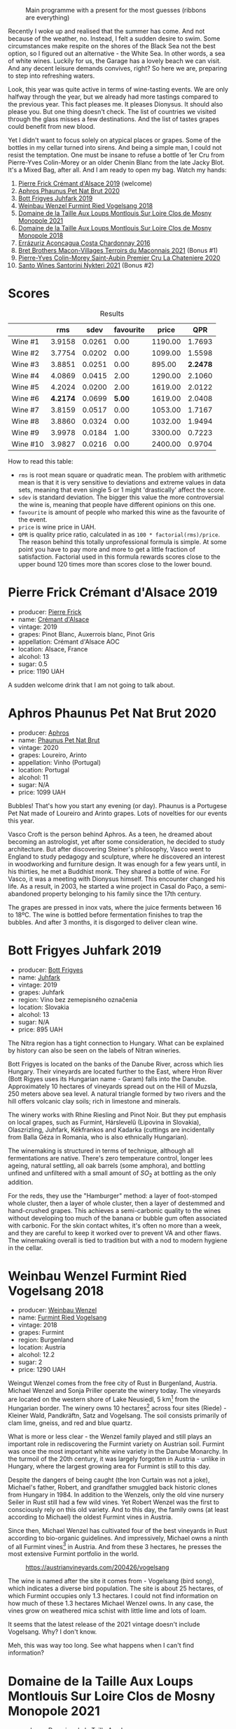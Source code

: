 #+caption: Main programme with a present for the most guesses (ribbons are everything)
[[file:/images/2023-07-04-mixed-bag/2023-07-04-23-42-57-IMG-8171.webp]]

Recently I woke up and realised that the summer has come. And not because of the weather, no. Instead, I felt a sudden desire to swim. Some circumstances make respite on the shores of the Black Sea not the best option, so I figured out an alternative - the White Sea. In other words, a sea of white wines. Luckily for us, the Garage has a lovely beach we can visit. And any decent leisure demands convives, right? So here we are, preparing to step into refreshing waters.

Look, this year was quite active in terms of wine-tasting events. We are only halfway through the year, but we already had more tastings compared to the previous year. This fact pleases me. It pleases Dionysus. It should also please you. But one thing doesn't check. The list of countries we visited through the glass misses a few destinations. And the list of tastes grapes could benefit from new blood.

Yet I didn't want to focus solely on atypical places or grapes. Some of the bottles in my cellar turned into sirens. And being a simple man, I could not resist the temptation. One must be insane to refuse a bottle of 1er Cru from Pierre-Yves Colin-Morey or an older Chenin Blanc from the late Jacky Blot. It's a Mixed Bag, after all. And I am ready to open my bag. Watch my hands:

1. [[barberry:/wines/b60ee6cd-c27f-498d-98f2-d3c984d9e00f][Pierre Frick Crémant d'Alsace 2019]] (welcome)
2. [[barberry:/wines/54aaa7a2-2d02-4d12-9892-e2154b42339b][Aphros Phaunus Pet Nat Brut 2020]]
3. [[barberry:/wines/6bc9fea8-41bf-4e23-a34a-c0f80a5017e6][Bott Frigyes Juhfark 2019]]
4. [[barberry:/wines/b9208a9f-b71d-4e49-a3f4-f2cc720a74ab][Weinbau Wenzel Furmint Ried Vogelsang 2018]]
5. [[barberry:/wines/77878044-246d-4fb2-9475-6d8044a24f46][Domaine de la Taille Aux Loups Montlouis Sur Loire Clos de Mosny Monopole 2021]]
6. [[barberry:/wines/97e16400-52f3-4223-b49b-f3aa8db37411][Domaine de la Taille Aux Loups Montlouis Sur Loire Clos de Mosny Monopole 2018]]
7. [[barberry:/wines/419d4870-6c3b-4bdc-9005-4b99b36e2ded][Errázuriz Aconcagua Costa Chardonnay 2016]]
8. [[barberry:/wines/e505c724-2b49-4a9d-ae1e-837602b3dd32][Bret Brothers Macon-Villages Terroirs du Maconnais 2021]] (Bonus #1)
9. [[barberry:/wines/d85e8c99-c857-4754-bda0-5640e29e96be][Pierre-Yves Colin-Morey Saint-Aubin Premier Cru La Chateniere 2020]]
10. [[barberry:/wines/5cb54c3d-b813-4ffd-b813-5961e3273f40][Santo Wines Santorini Nykteri 2021]] (Bonus #2)

* Scores
:PROPERTIES:
:ID:                     8ba0e7bd-a143-44c2-a3d9-b9dcd5e4e765
:END:

[[file:/images/2023-07-04-mixed-bag/2023-07-04-23-43-30-IMG-8209.webp]]

#+attr_html: :class tasting-scores :rules groups :cellspacing 0 :cellpadding 6
#+caption: Results
#+results: summary
|          |      rms |   sdev | favourite |   price |      QPR |
|----------+----------+--------+-----------+---------+----------|
| Wine #1  |   3.9158 | 0.0261 |      0.00 | 1190.00 |   1.7693 |
| Wine #2  |   3.7754 | 0.0202 |      0.00 | 1099.00 |   1.5598 |
| Wine #3  |   3.8851 | 0.0251 |      0.00 |  895.00 | *2.2478* |
| Wine #4  |   4.0869 | 0.0415 |      2.00 | 1290.00 |   2.1060 |
| Wine #5  |   4.2024 | 0.0200 |      2.00 | 1619.00 |   2.0122 |
| Wine #6  | *4.2174* | 0.0699 |    *5.00* | 1619.00 |   2.0408 |
| Wine #7  |   3.8159 | 0.0517 |      0.00 | 1053.00 |   1.7167 |
| Wine #8  |   3.8860 | 0.0324 |      0.00 | 1032.00 |   1.9494 |
| Wine #9  |   3.9978 | 0.0184 |      1.00 | 3300.00 |   0.7223 |
| Wine #10 |   3.9827 | 0.0216 |      0.00 | 2400.00 |   0.9704 |

How to read this table:

- =rms= is root mean square or quadratic mean. The problem with arithmetic mean is that it is very sensitive to deviations and extreme values in data sets, meaning that even single 5 or 1 might 'drastically' affect the score.
- =sdev= is standard deviation. The bigger this value the more controversial the wine is, meaning that people have different opinions on this one.
- =favourite= is amount of people who marked this wine as the favourite of the event.
- =price= is wine price in UAH.
- =QPR= is quality price ratio, calculated in as =100 * factorial(rms)/price=. The reason behind this totally unprofessional formula is simple. At some point you have to pay more and more to get a little fraction of satisfaction. Factorial used in this formula rewards scores close to the upper bound 120 times more than scores close to the lower bound.

* Pierre Frick Crémant d'Alsace 2019
:PROPERTIES:
:ID:                     337a98fe-952a-4f53-897c-eba835071236
:END:

#+attr_html: :class bottle-right
[[file:/images/2023-07-04-mixed-bag/2023-07-04-23-48-31-IMG-8173.webp]]

- producer: [[barberry:/producers/a08a3633-1cd9-4f41-b1df-b17db6d5eb9b][Pierre Frick]]
- name: [[barberry:/wines/b60ee6cd-c27f-498d-98f2-d3c984d9e00f][Crémant d'Alsace]]
- vintage: 2019
- grapes: Pinot Blanc, Auxerrois blanc, Pinot Gris
- appellation: Crémant d'Alsace AOC
- location: Alsace, France
- alcohol: 13
- sugar: 0.5
- price: 1190 UAH

A sudden welcome drink that I am not going to talk about.

* Aphros Phaunus Pet Nat Brut 2020
:PROPERTIES:
:ID:                     44d7867a-6eb3-427a-b302-58694b04b34c
:END:

#+attr_html: :class bottle-right
[[file:/images/2023-07-04-mixed-bag/2023-07-02-14-57-04-IMG-8152.webp]]

- producer: [[barberry:/producers/79fa0a9d-3631-4815-b52c-8b8b02480d2d][Aphros]]
- name: [[barberry:/wines/54aaa7a2-2d02-4d12-9892-e2154b42339b][Phaunus Pet Nat Brut]]
- vintage: 2020
- grapes: Loureiro, Arinto
- appellation: Vinho (Portugal)
- location: Portugal
- alcohol: 11
- sugar: N/A
- price: 1099 UAH

Bubbles! That's how you start any evening (or day). Phaunus is a Portugese Pet Nat made of Loureiro and Arinto grapes. Lots of novelties for our events this year.

Vasco Croft is the person behind Aphros. As a teen, he dreamed about becoming an astrologist, yet after some consideration, he decided to study architecture. But after discovering Steiner's philosophy, Vasco went to England to study pedagogy and sculpture, where he discovered an interest in woodworking and furniture design. It was enough for a few years until, in his thirties, he met a Buddhist monk. They shared a bottle of wine. For Vasco, it was a meeting with Dionysus himself. This encounter changed his life. As a result, in 2003, he started a wine project in Casal do Paço, a semi-abandoned property belonging to his family since the 17th century.

The grapes are pressed in inox vats, where the juice ferments between 16 to 18ºC. The wine is bottled before fermentation finishes to trap the bubbles. And after 3 months, it is disgorged to deliver clean wine.

* Bott Frigyes Juhfark 2019
:PROPERTIES:
:ID:                     2fab394b-f3ad-4931-bbe9-2b239493cb86
:END:

#+attr_html: :class bottle-right
[[file:/images/2023-07-04-mixed-bag/2022-09-03-15-50-57-81043613-7D41-4E73-AD13-763977C31E4F-1-105-c.webp]]

- producer: [[barberry:/producers/29f7257e-733a-4cd0-bef1-7a2bdbe51ed3][Bott Frigyes]]
- name: [[barberry:/wines/6bc9fea8-41bf-4e23-a34a-c0f80a5017e6][Juhfark]]
- vintage: 2019
- grapes: Juhfark
- region: Víno bez zemepisného označenia
- location: Slovakia
- alcohol: 13
- sugar: N/A
- price: 895 UAH

The Nitra region has a tight connection to Hungary. What can be explained by history can also be seen on the labels of Nitran wineries.

Bott Frigyes is located on the banks of the Danube River, across which lies Hungary. Their vineyards are located further to the East, where Hron River (Bott Rigyes uses its Hungarian name - Garam) falls into the Danube. Approximately 10 hectares of vineyards spread out on the Hill of Muzsla, 250 meters above sea level. A natural triangle formed by two rivers and the hill offers volcanic clay soils; rich in limestone and minerals.

The winery works with Rhine Riesling and Pinot Noir. But they put emphasis on local grapes, such as Furmint, Hárslevelű (Lipovina in Slovakia), Olaszrizling, Juhfark, Kékfrankos and Kadarka (cuttings are incidentally from Balla Géza in Romania, who is also ethnically Hungarian).

The winemaking is structured in terms of technique, although all fermentations are native. There's zero temperature control, longer lees ageing, natural settling, all oak barrels (some amphora), and bottling unfined and unfiltered with a small amount of $SO_2$ at bottling as the only addition.

For the reds, they use the "Hamburger" method: a layer of foot-stomped whole cluster, then a layer of whole cluster, then a layer of destemmed and hand-crushed grapes. This achieves a semi-carbonic quality to the wines without developing too much of the banana or bubble gum often associated with carbonic. For the skin contact whites, it's often no more than a week, and they are careful to keep it worked over to prevent VA and other flaws. The winemaking overall is tied to tradition but with a nod to modern hygiene in the cellar.

* Weinbau Wenzel Furmint Ried Vogelsang 2018
:PROPERTIES:
:ID:                     f3828019-24cf-4aa4-86fb-d15a180ba21f
:END:

#+attr_html: :class bottle-right
[[file:/images/2023-07-04-mixed-bag/2023-04-15-14-35-17-DFCFB6F2-5FD0-42F6-80AD-332028E058B6-1-105-c.webp]]

- producer: [[barberry:/producers/38899011-d746-40f2-ba5c-6acf3228a2de][Weinbau Wenzel]]
- name: [[barberry:/wines/b9208a9f-b71d-4e49-a3f4-f2cc720a74ab][Furmint Ried Vogelsang]]
- vintage: 2018
- grapes: Furmint
- region: Burgenland
- location: Austria
- alcohol: 12.2
- sugar: 2
- price: 1290 UAH

Weingut Wenzel comes from the free city of Rust in Burgenland, Austria. Michael Wenzel and Sonja Priller operate the winery today. The vineyards are located on the western shore of Lake Neusiedl, 5 km[fn:1] from the Hungarian border. The winery owns 10 hectares[fn:2] across four sites (Riede) - Kleiner Wald, Pandkräftn, Satz and Vogelsang. The soil consists primarily of clam lime, gneiss, and red and blue quartz.

What is more or less clear - the Wenzel family played and still plays an important role in rediscovering the Furmint variety on Austrian soil. Furmint was once the most important white wine variety in the Danube Monarchy. In the turmoil of the 20th century, it was largely forgotten in Austria - unlike in Hungary, where the largest growing area for Furmint is still to this day.

Despite the dangers of being caught (the Iron Curtain was not a joke), Michael's father, Robert, and grandfather smuggled back historic clones from Hungary in 1984. In addition to the Wenzels, only the old vine nursery Seiler in Rust still had a few wild vines. Yet Robert Wenzel was the first to consciously rely on this old variety. And to this day, the family owns (at least according to Michael) the oldest Furmint vines in Austria.

Since then, Michael Wenzel has cultivated four of the best vineyards in Rust according to bio-organic guidelines. And impressively, Michael owns a ninth of all Furmint vines[fn:3] in Austria. And from these 3 hectares, he presses the most extensive Furmint portfolio in the world.

#+caption: https://austrianvineyards.com/200426/vogelsang
[[file:/images/2023-07-04-mixed-bag/2023-07-03-20-48-51-Capture-2023-07-03-204809.webp]]

The wine is named after the site it comes from - Vogelsang (bird song), which indicates a diverse bird population. The site is about 25 hectares, of which Furmint occupies only 1.3 hectares. I could not find information on how much of these 1.3 hectares Michael Wenzel owns. In any case, the vines grow on weathered mica schist with little lime and lots of loam.

It seems that the latest release of the 2021 vintage doesn't include Vogelsang. Why? I don't know.

Meh, this was way too long. See what happens when I can't find information?

* Domaine de la Taille Aux Loups Montlouis Sur Loire Clos de Mosny Monopole 2021
:PROPERTIES:
:ID:                     7633c7ba-3cf2-4952-b9a7-2305aa50549e
:END:

#+attr_html: :class bottle-right
[[file:/images/2023-07-04-mixed-bag/2023-05-19-16-42-58-IMG-7031.webp]]

- producer: [[barberry:/producers/461a005a-3007-46a9-8ab4-f716429379fa][Domaine de la Taille Aux Loups]]
- name: [[barberry:/wines/77878044-246d-4fb2-9475-6d8044a24f46][Montlouis Sur Loire Clos de Mosny Monopole]]
- vintage: 2021
- grapes: Chenin Blanc
- appellation: Montlouis AOC
- location: Loire, France
- alcohol: 12.5
- sugar: 1.5
- price: 1619 UAH

Domaine de La Taille Aux Loups has an interesting history. Although it's now associated with esteemed winemaker Jacky Blot, he wasn't the one who established the domaine. The viticultural maverick who brought La Taille aux Loups into being was Christian Prudhomme, a man from Bordeaux.

Prudhomme wanted to shake things up in Montlouis-sur-Loire. With experience working in the vineyards and cellars of Château Mouton-Rothschild, as well as at Opus One in California, he acquired 7 hectares of old vines in 1988 and set about making wine his way. This included reducing yields by thinning crops, harvesting into small crates to protect the fruit, and fermenting with indigenous yeasts in barrels purchased from Château d'Yquem. The resulting wines were reportedly a testament to his wild dedication. However, the business collapsed within a year of starting up, for reasons that remain unclear. This was where Jacky Blot entered the story, marking the start of Montlouis' dynamic development, thanks in no small part to his ambitious and active efforts (alongside François Chidaine, another esteemed winemaker from Montlouis).

After working as a courtier for some time, Jacky Blot decided to look for vineyards of his own. The small domaine that Prudhomme had gathered together was available, and Jacky took up where his predecessor had left off, with just those 7 hectares of vines. It was around this time that he met Christophe Mesliand, the son of a viticultural family from Amboise. Jacky hired Christophe as his chef de culture, and the two have worked together at La Taille aux Loups ever since.

Domaine de La Taille Aux Loups is located just 11km from Vouvray, so the house's speciality is Chenin Blanc. However, Blot drew great inspiration from Burgundy, and many of the wines follow a single-vineyard, terroir-driven approach, with a focus on organic viticulture. These whites are known for their precision, length, complexity, and age-ability.

Sadly, Jacky Blot passed away on May 15, 2023. His legacy will live on through the wines produced by his son Jean-Philippe and the teams at Domaine de la Taille aux Loups and Domaine de la Butte (another winery he owned).

Le Clos de Mosny is a single-vineyard cuvée of 12.5 hectares, reduced to old vines of Chenin Blanc from the best geological zone (about 8 hectares). The vineyard is fully owned by Domaine de La Taille Aux Loups, hence the 'monopole' designation. The vines are 40-50 years old. They grow on sand clay soil with lots of silexes on pure limestone (2-3 meters before hitting the limestone). The ageing lasts 1 year on fine lees in barrels (20% new, 80% 1-4-year-old barrels).

* Domaine de la Taille Aux Loups Montlouis Sur Loire Clos de Mosny Monopole 2018
:PROPERTIES:
:ID:                     6cd0bd1a-feef-4e66-aea5-a38b2b555713
:END:

#+attr_html: :class bottle-right
[[file:/images/2023-07-04-mixed-bag/2023-05-19-16-44-27-IMG-7033.webp]]

- producer: [[barberry:/producers/461a005a-3007-46a9-8ab4-f716429379fa][Domaine de la Taille Aux Loups]]
- name: [[barberry:/wines/97e16400-52f3-4223-b49b-f3aa8db37411][Montlouis Sur Loire Clos de Mosny Monopole]]
- vintage: 2018
- grapes: Chenin Blanc
- appellation: Montlouis AOC
- location: Loire, France
- alcohol: 13.5
- sugar: 2
- price: 1619 UAH

Lucky us! An older bottle of Le Clos de Mosny. I have nothing to add here. This article is already long enough.

* Errázuriz Aconcagua Costa Chardonnay 2016
:PROPERTIES:
:ID:                     c192a190-4496-40bc-b920-2e047ff2ea5f
:END:

#+attr_html: :class bottle-right
[[file:/images/2023-07-04-mixed-bag/2023-02-09-17-03-00-IMG-4864.webp]]

- producer: [[barberry:/producers/ad7351c1-581a-4685-8f0a-ef48b8005b3d][Errázuriz]]
- name: [[barberry:/wines/419d4870-6c3b-4bdc-9005-4b99b36e2ded][Aconcagua Costa Chardonnay]]
- vintage: 2016
- grapes: Chardonnay
- appellation: DO Aconcagua Costa
- location: Chile
- alcohol: 13
- sugar: 1.59
- price: 1053 UAH

After a few complex and mindblowing wines, I reckon we need a pause before we move to the last planned wine of the evening. And although it's more of a sacrifice that has all the chance to be forgotten in this lineup, Aconcagua Costa Chardonnay by Errazuriz is not that simple.

In my opinion, the history of Viña Errázuriz is not that interesting. Besides, as those respecting their own legacy, they have pretty comprehensive information about themselves on [[https://errazuriz.com/en/winery/history][their site]]. In short, Errázuriz's history begins in 1870, when Don Maximiano Errázuriz founded the winery with 300 hectares (sic!), which quickly expanded to 1300 over just 20 years (double sic!). In 2017, Wine Advocate recognised the winery as the best in Chile. And by the way, Las Pizarras Chardonnay 2017 was the first Chilean wine to receive a score as high as 98 from RP.

Anyways, we are here to taste Aconcagua Costa Chardonnay. People that paid attention to their geography class (not me) could rightfully yell - the highest mountain in the Americas. With its 6961 meters above sea level, Aconcagua is part of the Seven Summits list. Of course, the vines grow a little bit below - in the Aconcagua Costa, about 12 kilometres from the Pacific Ocean.

The grapes for Aconcagua Costa Chardonnay are sourced from the Aconcagua Costa vineyard, planted by Viña Errázuriz in 2005 and 2009. The soil is composed of a thin layer of loamy texture and placed on a base of clay and metamorphic rock (slate/schist).

Grapes were handpicked in the early morning between March 1st and 4th in small boxes and carefully transported to the winery, where they were whole-cluster pressed and cold decanted in stainless steel tanks. The juice is then placed into used French oak barrels for fermentation, lasting 15 to 20 days. Errázuriz uses a mix of indigenous yeasts along with a number of strains (sic!), reportedly for greater complexity (?). After alcoholic fermentation, the wine undergoes 50% malolactic fermentation. Then it ages for 10 months in the same oak.

* Bret Brothers Macon-Villages Terroirs du Maconnais 2021
:PROPERTIES:
:ID:                     f3010e4d-0e68-4667-9650-4895097a3b72
:END:

#+attr_html: :class bottle-right
[[file:/images/2023-07-04-mixed-bag/2023-07-04-23-36-35-photo-2023-07-04 23.34.19.webp]]

- producer: [[barberry:/producers/4eb32a6f-ea37-4f9a-a470-d062d4465b67][Bret Brothers]]
- name: [[barberry:/wines/e505c724-2b49-4a9d-ae1e-837602b3dd32][Macon-Villages Terroirs du Maconnais]]
- vintage: 2021
- grapes: Chardonnay
- appellation: Mâcon-villages AOC
- location: Burgundy, France
- alcohol: 12
- sugar: 1.1
- price: 1032 UAH

A bonus bottle brought by one of the participants.

* Pierre-Yves Colin-Morey Saint-Aubin Premier Cru La Chateniere 2020
:PROPERTIES:
:ID:                     e1e7b6cf-b0af-4fe3-b8f2-13b8fed31f3a
:END:

#+attr_html: :class bottle-right
[[file:/images/2023-07-04-mixed-bag/2023-04-07-20-25-21-342FDA56-ED9C-4026-A91D-035CB863C78A-1-105-c.webp]]

- producer: [[barberry:/producers/70b5a0f1-e020-4074-99a7-cc93c1e7cf99][Pierre-Yves Colin-Morey]]
- name: [[barberry:/wines/d85e8c99-c857-4754-bda0-5640e29e96be][Saint-Aubin Premier Cru La Chateniére]]
- vintage: 2020
- grapes: Chardonnay
- appellation: Saint-Aubin AOC
- location: Burgundy, France
- alcohol: 13
- sugar: 1
- price: 3300 UAH

Pierre-Yves Colin is one of Burgundy's (and the wine world's) most iconic winemakers. After working as the winemaker at his father's domaine from 1994 to 2005, Pierre-Yves established his own domaine alongside his wife, Caroline Morey. And while they inherited quite a few vineyards from their families, Pierre-Yves had to prove himself before his father, Marc Colin, allowed him to take over the vineyard in Bâtard-Montrachet. Today, it's the only Grand Cru owned by Pierre-Yves Colin-Morey.

His fastidious farming (lutte raisonnée[fn:4]), incredible attention to detail, use of larger demi-muid barrels, and long elevage - all that makes each one of his bottlings a clear expression of its terroir and a study in mineral-driven Chardonnay. Unlike many locals, Pierre-Yves uses 350L barrels (instead of 225L) and also ages his wines for a longer period of 18 months (vs 12 months).

* Santo Wines Santorini Nykteri 2021
:PROPERTIES:
:ID:                     7dc448be-df84-499f-ac94-e165f6801892
:END:

#+attr_html: :class bottle-right
[[file:/images/2023-07-04-mixed-bag/2023-07-04-23-41-00-IMG-8202.webp]]

- producer: [[barberry:/producers/e1b9b1e9-3f66-4a59-bb50-2b7d9ffa0df7][Santo Wines]]
- name: [[barberry:/wines/5cb54c3d-b813-4ffd-b813-5961e3273f40][Santorini Nykteri]]
- vintage: 2021
- grapes: Assyrtiko, Athiri Lefko, Aidini
- appellation: Santorini POP
- location: Greece
- alcohol: 14
- sugar: N/A
- price: 2400 UAH

A bonus bottle brought by one of the participants.

* Resources
:PROPERTIES:
:ID:                     6cd659c0-afa3-47ee-a058-9db8532fa6fa
:END:

1. [[https://www.michaelwenzel.at][Michael Wenzel]]
2. [[https://hoetoft.com/blogs/galleri/lorem-ipsum-dolor?_pos=1&_psq=wenzel&_ss=e&_v=1.0][Michael Wenzel - HØTOFT]]
3. [[https://wineguide.wein.plus/weinbau-wenzel][Weingut Wenzel - wein.plus]]
4. [[https://newcomerwines.com/collections/michael-wenzel?_pos=1&_psq=wenzel&_ss=e&_v=1.0][Michael Wenzel - Newcomer wines]]
5. [[https://www.austrianwine.com/producers-market/winery?tx_wineapi_wineriesdetail%5Bwinery%5D=winery_20301&cHash=d6f553509952cdb10997c9e1c3e51be6][Michael Wenzel - Austrian Wine]]
6. [[https://aphros-wine.com/en/][Aphros Wine]]
7. [[https://www.skurnik.com/producer/domaine-de-la-taille-aux-loups/][Domaine de la Taille aux Loups - Skurnik]]
8. [[https://www.thewinedoctor.com/loire/tailleauxloups.shtml][Domaine de la Taille aux Loups - Wine Doctor]]
9. [[https://danchandgranger.com/techsheet/1247][Bott Frigyes Unfiltered Juhfark 2018 - Danch & Granger Selections]]
10. [[https://www.bottfrigyes.sk/en/#info][Bott Frigyes]]
11. [[https://www.girolamorusso.it/][Girolamo Russo]]
12. [[https://www.octopusbooks.co.uk/imprint/octopus/mitchell-beazley/page/octopus-books/worldatlasofwine/][Robinson, Jancis, and Hugh Johnson. The World Atlas of Wine 8th Edition. Illustrated, Mitchell Beazley, 2019.]]
13. [[https://errazuriz.com/][Errázuriz]]

[fn:1] Some inconsistencies just drive me mad. For example, the official site of the winery states that the vineyards are located 5 km from the Hungarian border. HØTOFT (Wenzel's distributor) talks about 20 km. It's hard to use maps for accurate measures because it's unclear where exactly Wenzel's vines are located. On the other hand, Vogelsang and Satz are the two most Southern sites Wenzel owns vines on, and both are around 5 km from the border, at least according to [[https://austrianvineyards.com/200426/vogelsang][Austrian Vineyards]].

[fn:2] According to [[https://www.austrianwine.com/producers-market/winery?tx_wineapi_wineriesdetail%5Bwinery%5D=winery_20301&cHash=d6f553509952cdb10997c9e1c3e51be6][Austrian Wine]].

[fn:3] According to [[https://www.austrianwine.com/our-wine/grape-varieties/white-wine/furmint][Austrian Wine]].

[fn:4] Lutte raisonnée (literally 'reasoned struggle') is an approach to viticulture which permits the application of agrochemicals only when absolutely necessary and not as a matter of routine. Practically, that means no chemicals unless there is a high risk of losing harvest or vines altogether.

* Raw scores
:PROPERTIES:
:ID:                     7862aaa3-5d0a-496a-a38b-edf67f76825c
:END:

#+attr_html: :class tasting-scores
#+caption: Scores
#+results: scores
|              | Wine #1 | Wine #2 | Wine #3 | Wine #4 | Wine #5 | Wine #6 | Wine #7 | Wine #8 | Wine #9 | Wine #10 |
|--------------+---------+---------+---------+---------+---------+---------+---------+---------+---------+----------|
| Vova U       |       - |    3.90 |    4.00 |    3.80 |    4.30 |  *4.50* |    3.70 |    3.90 |    3.90 |     4.00 |
| Elena M      |    3.80 |    3.70 |    3.90 |    4.00 |    4.10 |  *4.20* |    3.80 |    3.90 |    4.10 |     3.90 |
| Ivan M       |       - |    3.70 |    4.00 |    3.90 |  *4.20* |    4.10 |    3.50 |    3.90 |    3.90 |     3.90 |
| Yaryna T     |       - |    3.90 |    3.70 |  *4.60* |    4.50 |    4.40 |    3.50 |    3.50 |    4.20 |     4.30 |
| Aleksandra N |       - |    3.20 |    3.50 |    3.30 |    3.10 |    3.20 |    3.20 |    3.00 |    3.50 |     3.30 |
| Ivietta K    |    4.20 |    4.10 |    3.90 |    4.00 |    4.40 |    4.30 |    4.20 |    4.30 |    4.20 |        - |
| Dmytro D     |    4.10 |    3.60 |    3.90 |    4.10 |    4.10 |  *4.30* |    3.60 |    3.80 |    3.80 |     3.90 |
| Oleksandr R  |    4.00 |    3.70 |    4.20 |  *4.30* |    4.00 |    3.60 |    4.00 |    4.00 |    3.80 |     4.20 |
| Andrii K     |    3.80 |    3.60 |    3.60 |    4.10 |  *4.10* |    3.80 |    3.70 |    3.80 |    4.00 |     4.00 |
| Julie B      |    3.70 |    3.80 |    3.70 |    4.00 |    4.10 |  *4.30* |    4.10 |    3.80 |    3.95 |     3.90 |
| Daria B      |    3.80 |    3.70 |    3.90 |    4.00 |    4.20 |  *4.40* |    3.80 |    3.90 |    4.00 |     3.80 |
| Boris B      |    3.90 |    3.80 |    3.90 |    4.10 |    4.20 |    4.40 |    4.00 |    3.90 |  *4.10* |     3.90 |

